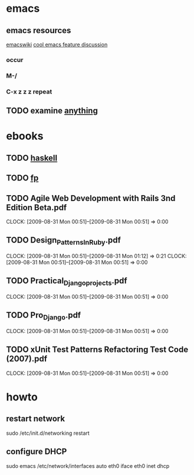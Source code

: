 * emacs
** emacs resources
   [[http://www.emacswiki.org/cgi-bin/wiki][emacswiki]]
   [[http://stackoverflow.com/questions/60367/the-single-most-useful-emacs-feature][cool emacs feature discussion]]
*** occur
*** M-/
*** C-x z z z repeat

** TODO examine [[http://www.emacswiki.org/cgi-bin/wiki/Anything#toc6][anything]]

* ebooks
** TODO [[http://book.realworldhaskell.org/read/types-and-functions.html][haskell]]
** TODO [[http://fprog.ru/2009/issue2/practice-fp-2-ebook.pdf][fp]]
** TODO Agile Web Development with Rails 3nd Edition Beta.pdf
   CLOCK: [2009-08-31 Mon 00:51]--[2009-08-31 Mon 00:51] =>  0:00
** TODO Design_Patterns_In_Ruby.pdf
   CLOCK: [2009-08-31 Mon 00:51]--[2009-08-31 Mon 01:12] =>  0:21
   CLOCK: [2009-08-31 Mon 00:51]--[2009-08-31 Mon 00:51] =>  0:00
** TODO Practical_Django_projects.pdf
   CLOCK: [2009-08-31 Mon 00:51]--[2009-08-31 Mon 00:51] =>  0:00
** TODO Pro_Django.pdf
   CLOCK: [2009-08-31 Mon 00:51]--[2009-08-31 Mon 00:51] =>  0:00
** TODO xUnit Test Patterns Refactoring Test Code (2007).pdf
   CLOCK: [2009-08-31 Mon 00:51]--[2009-08-31 Mon 00:51] =>  0:00
* howto
** restart network
sudo /etc/init.d/networking restart

** configure DHCP
sudo emacs /etc/network/interfaces
auto eth0
iface eth0 inet dhcp
